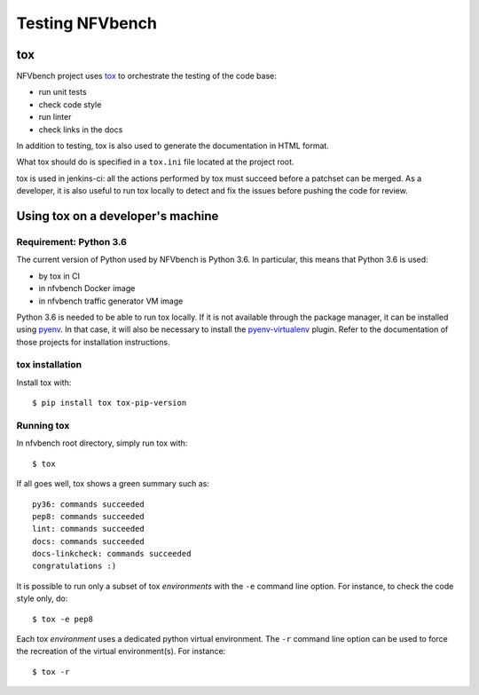 .. This work is licensed under a Creative Commons Attribution 4.0 International License.
.. SPDX-License-Identifier: CC-BY-4.0

================
Testing NFVbench
================

tox
===

NFVbench project uses `tox`_ to orchestrate the testing of the code base:

* run unit tests
* check code style
* run linter
* check links in the docs

In addition to testing, tox is also used to generate the documentation in HTML
format.

What tox should do is specified in a ``tox.ini`` file located at the project root.

tox is used in jenkins-ci: all the actions performed by tox must succeed before
a patchset can be merged.  As a developer, it is also useful to run tox locally
to detect and fix the issues before pushing the code for review.

.. _tox: https://tox.readthedocs.io/en/latest/



Using tox on a developer's machine
==================================

Requirement: |python-version|
-----------------------------

.. |python-version| replace:: Python 3.6

The current version of Python used by NFVbench is |python-version|.  In
particular, this means that |python-version| is used:

* by tox in CI
* in nfvbench Docker image
* in nfvbench traffic generator VM image

|python-version| is needed to be able to run tox locally.  If it is not
available through the package manager, it can be installed using `pyenv`_.  In
that case, it will also be necessary to install the `pyenv-virtualenv`_ plugin.
Refer to the documentation of those projects for installation instructions.

.. _pyenv: https://github.com/pyenv/pyenv
.. _pyenv-virtualenv: https://github.com/pyenv/pyenv-virtualenv


tox installation
----------------

Install tox with::

    $ pip install tox tox-pip-version


Running tox
-----------

In nfvbench root directory, simply run tox with::

    $ tox

If all goes well, tox shows a green summary such as::

    py36: commands succeeded
    pep8: commands succeeded
    lint: commands succeeded
    docs: commands succeeded
    docs-linkcheck: commands succeeded
    congratulations :)

It is possible to run only a subset of tox *environments* with the ``-e``
command line option.  For instance, to check the code style only, do::

    $ tox -e pep8

Each tox *environment* uses a dedicated python virtual environment.  The
``-r`` command line option can be used to force the recreation of the virtual
environment(s).  For instance::

    $ tox -r

